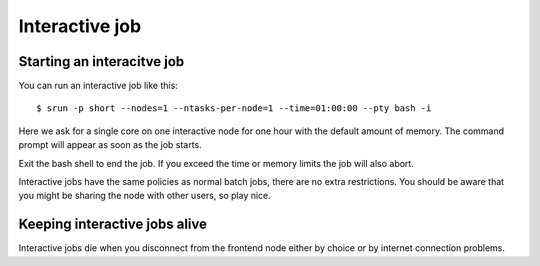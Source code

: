 .. _interactive:

Interactive job
================

Starting an interacitve job
---------------------------
You can run an interactive job like this::

  $ srun -p short --nodes=1 --ntasks-per-node=1 --time=01:00:00 --pty bash -i

Here we ask for a single core on one interactive node for one hour with the
default amount of memory. The command prompt will appear as soon as
the job starts.

Exit the bash shell to end the job. If you exceed the time or memory
limits the job will also abort.

Interactive jobs have the same policies as normal batch jobs, there
are no extra restrictions. You should be aware that you might be
sharing the node with other users, so play nice.

Keeping interactive jobs alive
------------------------------
Interactive jobs die when you disconnect from the frontend node either by choice or by
internet connection problems.

.. 
    ``interactive`` command
    -----------------------
..
    To ease running an interacitve job, we define a command wich you can find its help as ``interacitve -h``.
    As an example do::
..
    $ interactive -c1 -w compute-0-0 -p short



